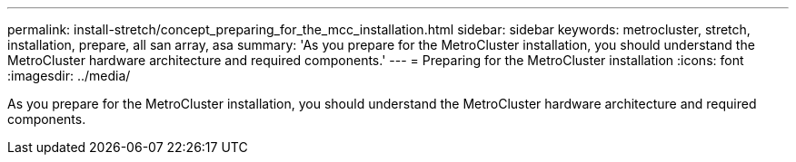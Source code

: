 ---
permalink: install-stretch/concept_preparing_for_the_mcc_installation.html
sidebar: sidebar
keywords: metrocluster, stretch, installation, prepare, all san array, asa
summary: 'As you prepare for the MetroCluster installation, you should understand the MetroCluster hardware architecture and required components.'
---
= Preparing for the MetroCluster installation
:icons: font
:imagesdir: ../media/

[.lead]
As you prepare for the MetroCluster installation, you should understand the MetroCluster hardware architecture and required components.

//2021-04-21 1374268
